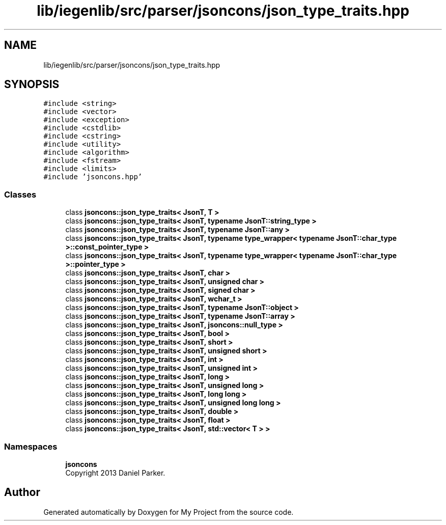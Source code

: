 .TH "lib/iegenlib/src/parser/jsoncons/json_type_traits.hpp" 3 "Sun Jul 12 2020" "My Project" \" -*- nroff -*-
.ad l
.nh
.SH NAME
lib/iegenlib/src/parser/jsoncons/json_type_traits.hpp
.SH SYNOPSIS
.br
.PP
\fC#include <string>\fP
.br
\fC#include <vector>\fP
.br
\fC#include <exception>\fP
.br
\fC#include <cstdlib>\fP
.br
\fC#include <cstring>\fP
.br
\fC#include <utility>\fP
.br
\fC#include <algorithm>\fP
.br
\fC#include <fstream>\fP
.br
\fC#include <limits>\fP
.br
\fC#include 'jsoncons\&.hpp'\fP
.br

.SS "Classes"

.in +1c
.ti -1c
.RI "class \fBjsoncons::json_type_traits< JsonT, T >\fP"
.br
.ti -1c
.RI "class \fBjsoncons::json_type_traits< JsonT, typename JsonT::string_type >\fP"
.br
.ti -1c
.RI "class \fBjsoncons::json_type_traits< JsonT, typename JsonT::any >\fP"
.br
.ti -1c
.RI "class \fBjsoncons::json_type_traits< JsonT, typename type_wrapper< typename JsonT::char_type >::const_pointer_type >\fP"
.br
.ti -1c
.RI "class \fBjsoncons::json_type_traits< JsonT, typename type_wrapper< typename JsonT::char_type >::pointer_type >\fP"
.br
.ti -1c
.RI "class \fBjsoncons::json_type_traits< JsonT, char >\fP"
.br
.ti -1c
.RI "class \fBjsoncons::json_type_traits< JsonT, unsigned char >\fP"
.br
.ti -1c
.RI "class \fBjsoncons::json_type_traits< JsonT, signed char >\fP"
.br
.ti -1c
.RI "class \fBjsoncons::json_type_traits< JsonT, wchar_t >\fP"
.br
.ti -1c
.RI "class \fBjsoncons::json_type_traits< JsonT, typename JsonT::object >\fP"
.br
.ti -1c
.RI "class \fBjsoncons::json_type_traits< JsonT, typename JsonT::array >\fP"
.br
.ti -1c
.RI "class \fBjsoncons::json_type_traits< JsonT, jsoncons::null_type >\fP"
.br
.ti -1c
.RI "class \fBjsoncons::json_type_traits< JsonT, bool >\fP"
.br
.ti -1c
.RI "class \fBjsoncons::json_type_traits< JsonT, short >\fP"
.br
.ti -1c
.RI "class \fBjsoncons::json_type_traits< JsonT, unsigned short >\fP"
.br
.ti -1c
.RI "class \fBjsoncons::json_type_traits< JsonT, int >\fP"
.br
.ti -1c
.RI "class \fBjsoncons::json_type_traits< JsonT, unsigned int >\fP"
.br
.ti -1c
.RI "class \fBjsoncons::json_type_traits< JsonT, long >\fP"
.br
.ti -1c
.RI "class \fBjsoncons::json_type_traits< JsonT, unsigned long >\fP"
.br
.ti -1c
.RI "class \fBjsoncons::json_type_traits< JsonT, long long >\fP"
.br
.ti -1c
.RI "class \fBjsoncons::json_type_traits< JsonT, unsigned long long >\fP"
.br
.ti -1c
.RI "class \fBjsoncons::json_type_traits< JsonT, double >\fP"
.br
.ti -1c
.RI "class \fBjsoncons::json_type_traits< JsonT, float >\fP"
.br
.ti -1c
.RI "class \fBjsoncons::json_type_traits< JsonT, std::vector< T > >\fP"
.br
.in -1c
.SS "Namespaces"

.in +1c
.ti -1c
.RI " \fBjsoncons\fP"
.br
.RI "Copyright 2013 Daniel Parker\&. "
.in -1c
.SH "Author"
.PP 
Generated automatically by Doxygen for My Project from the source code\&.
